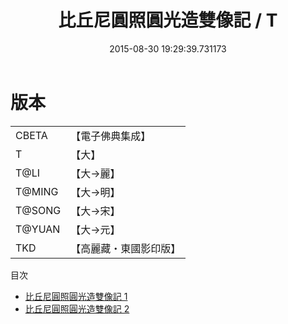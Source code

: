 #+TITLE: 比丘尼圓照圓光造雙像記 / T

#+DATE: 2015-08-30 19:29:39.731173
* 版本
 |     CBETA|【電子佛典集成】|
 |         T|【大】     |
 |      T@LI|【大→麗】   |
 |    T@MING|【大→明】   |
 |    T@SONG|【大→宋】   |
 |    T@YUAN|【大→元】   |
 |       TKD|【高麗藏・東國影印版】|
目次
 - [[file:KR6a0045_001.txt][比丘尼圓照圓光造雙像記 1]]
 - [[file:KR6a0045_002.txt][比丘尼圓照圓光造雙像記 2]]
